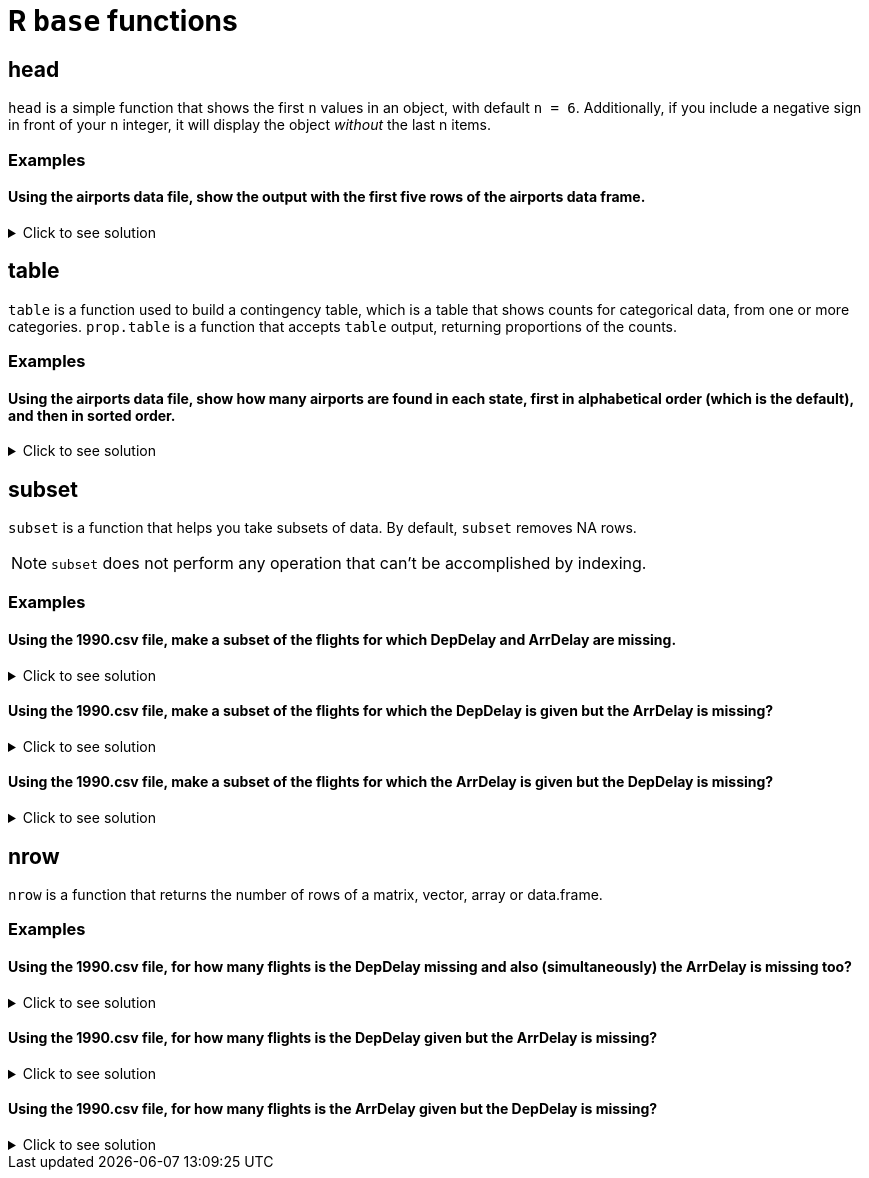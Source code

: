 = R `base` functions

== head
`head` is a simple function that shows the first `n` values in an object, with default `n = 6`. Additionally, if you include a negative sign in front of your `n` integer, it will display the object _without_ the last n items.

=== Examples

==== Using the airports data file, show the output with the first five rows of the airports data frame.

.Click to see solution
[%collapsible]
====
[source,R]
----
myDF <- read.csv("/anvil/projects/tdm/data/flights/subset/airports.csv")
head(myDF)
----

----

    iata              airport                       city     state      country      lat          long
1   00M               Thigpen                Bay Springs        MS	    USA	    31.95376	 -89.23450
2   00R	           Livingston       Municipal Livingston        TX	    USA	    30.68586	 -95.01793
3   00V	          Meadow Lake           Colorado Springs        CO	    USA	    38.94575    -104.56989
4   01G	         Perry-Warsaw                      Perry        NY	    USA	    42.74135	 -78.05208
5   01J	     Hilliard Airpark                   Hilliard        FL	    USA	    30.68801	 -81.90594
6   01M	    Tishomingo country                   Belmont        MS	    USA	    34.49167	 -88.20111

----
====

== table

`table` is a function used to build a contingency table, which is a table that shows counts for categorical data, from one or more categories. `prop.table` is a function that accepts `table` output, returning proportions of the counts.

=== Examples

==== Using the airports data file, show how many airports are found in each state, first in alphabetical order (which is the default), and then in sorted order.

.Click to see solution
[%collapsible]
====
[source,R]
----
# default
table(myDF$state)

# sorted
sort(table(myDF$state))
----

----

# default
 AK  AL  AR  AS  AZ  CA  CO  CQ  CT  DC  DE  FL  GA  GU  HI  IA  ID  IL  IN  KS 
263  73  74   3  59 205  49   4  15   1   5 100  97   1  16  78  37  88  65  78 
 KY  LA  MA  MD  ME  MI  MN  MO  MS  MT  NC  ND  NE  NH  NJ  NM  NV  NY  OH  OK 
 50  55  30  18  34  94  89  74  72  71  72  52  73  14  35  51  32  97 100 102 
 OR  PA  PR  RI  SC  SD  TN  TX  UT  VA  VI  VT  WA  WI  WV  WY 
 57  71  11   6  52  57  70 209  35  47   5  13  65  84  24  32 

 # numerically ordered
  DC  GU  AS  CQ  DE  VI  RI  PR  VT  NH  CT  HI  MD  WV  MA  NV  WY  ME  NJ  UT 
  1   1   3   4   5   5   6  11  13  14  15  16  18  24  30  32  32  34  35  35 
 ID  VA  CO  KY  NM  ND  SC  LA  OR  SD  AZ  IN  WA  TN  MT  PA  MS  NC  AL  NE 
 37  47  49  50  51  52  52  55  57  57  59  65  65  70  71  71  72  72  73  73 
 AR  MO  IA  KS  WI  IL  MN  MI  GA  NY  FL  OH  OK  CA  TX  AK 
 74  74  78  78  84  88  89  94  97  97 100 100 102 205 209 263 

----
====

== subset
`subset`  is a function that helps you take subsets of data. By default, `subset` removes NA rows.

NOTE: `subset` does not perform any operation that can't be accomplished by indexing.

=== Examples

==== Using the 1990.csv file, make a subset of the flights for which DepDelay and ArrDelay are missing.

.Click to see solution
[%collapsible]
====
[source,R]
----
flightDF <- read.csv("/anvil/projects/tdm/data/flights/subset/1990.csv")

bothMissing <- subset(flightDF, is.na(DepDelay) & is.na(ArrDelay))
----
====

==== Using the 1990.csv file, make a subset of the flights for which the DepDelay is given but the ArrDelay is missing?

.Click to see solution
[%collapsible]
====
[source,R]
----
flightDF <- read.csv("/anvil/projects/tdm/data/flights/subset/1990.csv")

arrMissing <- subset(flightDF, !is.na(DepDelay) & is.na(ArrDelay))
----
====

==== Using the 1990.csv file, make a subset of the flights for which the ArrDelay is given but the DepDelay is missing?

.Click to see solution
[%collapsible]
====
[source,R]
----
flightDF <- read.csv("/anvil/projects/tdm/data/flights/subset/1990.csv")

depMissing <- subset(flightDF, is.na(DepDelay) & !is.na(ArrDelay))
----
====

== nrow
`nrow` is a function that returns the number of rows of a matrix, vector, array or data.frame.

=== Examples

==== Using the 1990.csv file, for how many flights is the DepDelay missing and also (simultaneously) the ArrDelay is missing too?

.Click to see solution
[%collapsible]
====
[source,R]
----
flightDF <- read.csv("/anvil/projects/tdm/data/flights/subset/1990.csv")

bothMissing <- nrow(subset(flightDF, is.na(DepDelay) & is.na(ArrDelay)))
print(bothMissing)
----

---- 
[1] 52458
----
====

==== Using the 1990.csv file, for how many flights is the DepDelay given but the ArrDelay is missing?

.Click to see solution
[%collapsible]
====
[source,R]
----
flightDF <- read.csv("/anvil/projects/tdm/data/flights/subset/1990.csv")

arrMissing <- nrow(subset(flightDF, !is.na(DepDelay) & is.na(ArrDelay)))
print(arrMissing)
----

---- 
[1] 15954
----
====

==== Using the 1990.csv file, for how many flights is the ArrDelay given but the DepDelay is missing?

.Click to see solution
[%collapsible]
====
[source,R]
----
flightDF <- read.csv("/anvil/projects/tdm/data/flights/subset/1990.csv")

depMissing <- nrow(subset(flightDF, is.na(DepDelay) & !is.na(ArrDelay)))
print(depMissing)
----

---- 
[1] 0
----
====
